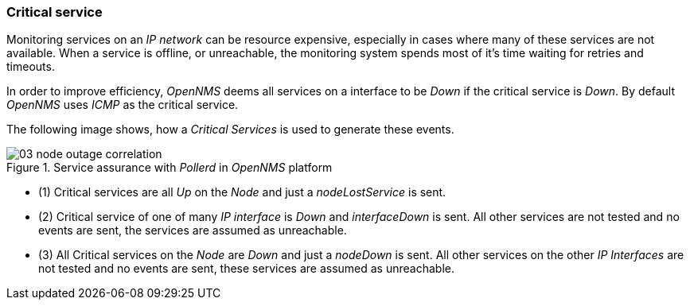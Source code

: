 
// Allow GitHub image rendering
:imagesdir: ../../images

[[gu-service-assurance-critical-service]]
=== Critical service

Monitoring services on an _IP network_ can be resource expensive, especially in cases where many of these services are not available.
When a service is offline, or unreachable, the monitoring system spends most of it's time waiting for retries and timeouts.

In order to improve efficiency, _OpenNMS_ deems all services on a interface to be _Down_ if the critical service is _Down_.
By default _OpenNMS_ uses _ICMP_ as the critical service.

The following image shows, how a _Critical Services_ is used to generate these events.

.Service assurance with _Pollerd_ in _OpenNMS_ platform
image::service-assurance/03_node-outage-correlation.png[]

* (1) Critical services are all _Up_ on the _Node_ and just a _nodeLostService_ is sent.
* (2) Critical service of one of many _IP interface_ is _Down_ and _interfaceDown_ is sent.
      All other services are not tested and no events are sent, the services are assumed as unreachable.
* (3) All Critical services on the _Node_ are _Down_ and just a _nodeDown_ is sent.
      All other services on the other _IP Interfaces_ are not tested and no events are sent, these services are assumed as unreachable.
